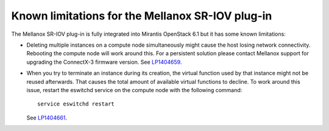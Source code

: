 
.. _mellanox-rn:

Known limitations for the Mellanox SR-IOV plug-in
-------------------------------------------------

The Mellanox SR-IOV plug-in is fully integrated
into Mirantis OpenStack 6.1
but it has some known limitations:

* Deleting multiple instances on a compute node simultaneously
  might cause the host losing network connectivity. Rebooting
  the compute node will work around this. For a persistent solution please contact
  Mellanox support for upgrading the ConnectX-3 firmware version.
  See `LP1404659 <https://bugs.launchpad.net/bugs/1404659>`_.

* When you try to terminate an instance during its creation,
  the virtual function used by that instance might not
  be reused afterwards. That causes the total amount
  of available virtual functions to decline.
  To work around this issue,
  restart the eswitchd
  service on the compute node with the following command:

  ::

    service eswitchd restart

  See `LP1404661 <https://bugs.launchpad.net/bugs/1404661>`_.

